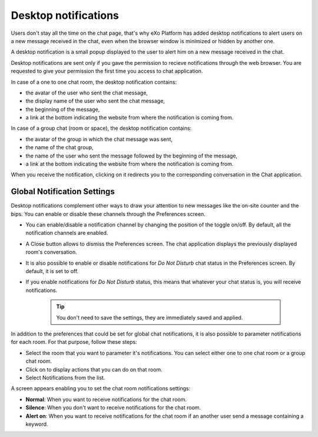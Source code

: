 .. _desktopNotifications:

=====================
Desktop notifications
=====================

Users don't stay all the time on the chat page, that's why eXo Platform has
added desktop notifications to alert users on a new message received in
the chat, even when the browser window is minimized or hidden by another
one.

A desktop notification is a small popup displayed to the user to alert
him on a new message received in the chat.

Desktop notifications are sent only if you gave the permission to
recieve notifications through the web browser. You are requested to give
your permission the first time you access to chat application.

In case of a one to one chat room, the desktop notification contains:

-  the avatar of the user who sent the chat message,

-  the display name of the user who sent the chat message,

-  the beginning of the message,

-  a link at the bottom indicating the website from where the
   notification is coming from.

|image0|

In case of a group chat (room or space), the desktop notification
contains:

-  the avatar of the group in which the chat message was sent,

-  the name of the chat group,

-  the name of the user who sent the message followed by the beginning
   of the message,

-  a link at the bottom indicating the website from where the
   notification is coming from.

|image1|

When you receive the notification, clicking on it redirects you to the
corresponding conversation in the Chat application.

.. _Global-notification-settings:

Global Notification Settings
~~~~~~~~~~~~~~~~~~~~~~~~~~~~~~~~~~~

Desktop notifications complement other ways to draw your attention to
new messages like the on-site counter and the bips. You can enable or
disable these channels through the Preferences screen.

|image2|

-  You can enable/disable a notification channel by changing the
   position of the toggle on/off. By default, all the notification
   channels are enabled.

-  A Close button allows to dismiss the Preferences screen. The chat
   application displays the previously displayed room's conversation.

-  It is also possible to enable or disable notifications for *Do Not
   Disturb* chat status in the Preferences screen. By default, it is set
   to off.

-  If you enable notifications for *Do Not Disturb* status, this means
   that whatever your chat status is, you will receive notifications.


    .. tip:: You don't need to save the settings, they are immediately saved and applied.

In addition to the preferences that could be set for global chat
notifications, it is also possible to parameter notifications for each
room. For that purpose, follow these steps:

|image3|

-  |image4| Select the room that you want to parameter it's
   notifications. You can select either one to one chat room or a group
   chat room.

-  |image5| Click on |image6| to display actions that you can do on that
   room.

-  |image7| Select Notifications from the list.

A screen appears enabling you to set the chat room notifications
settings:

-  **Normal**: When you want to receive notifications for the chat room.

-  **Silence**: When you don't want to receive notifications for the
   chat room.

-  **Alert on**: When you want to receive notifications for the chat
   room if an another user send a message containing a keyword.

.. |image0| image:: images/chat/desktop_notification1.png
.. |image1| image:: images/chat/desktop_notification2.png
.. |image2| image:: images/chat/Notification_settings.png
.. |image3| image:: images/chat/room_notifications.png
.. |image4| image:: images/1.png
.. |image5| image:: images/2.png
.. |image6| image:: images/chat/select_icon.png
.. |image7| image:: images/3.png
